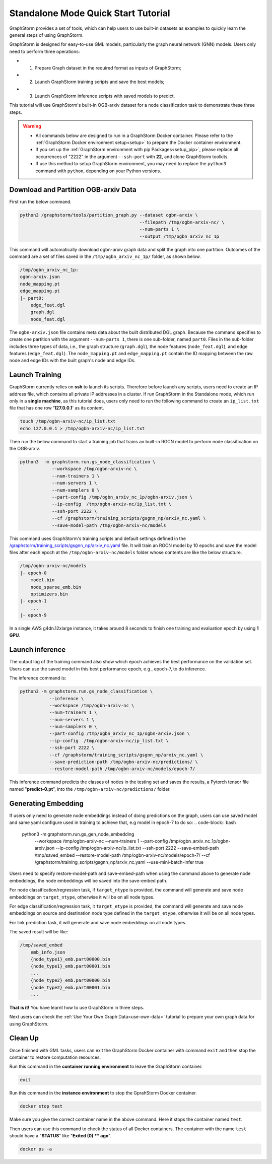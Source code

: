 .. _quick-start-standalone:

Standalone Mode Quick Start Tutorial
=======================================
GraphStorm provides a set of tools, which can help users to use built-in datasets as examples to quickly learn the general steps of using GraphStorm.

GraphStorm is designed for easy-to-use GML models, particularly the graph neural network (GNN) models. Users only need to perform three operations:

- 1. Prepare Graph dataset in the required format as inputs of GraphStorm;
- 2. Launch GraphStorm training scripts and save the best models;
- 3. Launch GraphStorm inference scripts with saved models to predict.

This tutorial will use GraphStorm's built-in OGB-arxiv dataset for a node classification task to demonstrate these three steps.

.. warning::

    - All commands below are designed to run in a GraphStorm Docker container. Please refer to the :ref:`GraphStorm Docker environment setup<setup>` to prepare the Docker container environment. 

    - If you set up the :ref:`GraphStorm environment with pip Packages<setup_pip>`, please replace all occurrences of "2222" in the argument ``--ssh-port`` with **22**, and clone GraphStorm toolkits.

    - If use this method to setup GraphStorm environment, you may need to replace the ``python3`` command with ``python``, depending on your Python versions.

Download and Partition OGB-arxiv Data
--------------------------------------
First run the below command.

.. code-block:: bash

    python3 /graphstorm/tools/partition_graph.py --dataset ogbn-arxiv \
                                                 --filepath /tmp/ogbn-arxiv-nc/ \
                                                 --num-parts 1 \
                                                 --output /tmp/ogbn_arxiv_nc_1p

This command will automatically download ogbn-arxiv graph data and split the graph into one partition. Outcomes of the command are a set of files saved in the ``/tmp/ogbn_arxiv_nc_1p/`` folder, as shown below.

.. code-block:: bash

    /tmp/ogbn_arxiv_nc_1p:
    ogbn-arxiv.json
    node_mapping.pt
    edge_mapping.pt
    |- part0:
        edge_feat.dgl
        graph.dgl
        node_feat.dgl

The ``ogbn-arxiv.json`` file contains meta data about the built distributed DGL graph. Because the command specifies to create one partition with the argument ``--num-parts 1``, there is one sub-folder, named ``part0``.  Files in the sub-folder includes three types of data, i.e., the graph structure (``graph.dgl``), the node features (``node_feat.dgl``), and edge features (``edge_feat.dgl``). The ``node_mapping.pt`` and ``edge_mapping.pt`` contain the ID mapping between the raw node and edge IDs with the built graph's node and edge IDs.

.. _launch-training:

Launch Training
-----------------
GraphStorm currently relies on **ssh** to launch its scripts. Therefore before launch any scripts, users need to create an IP address file, which contains all private IP addresses in a cluster. If run GraphStorm in the Standalone mode, which run only in a **single machine**, as this tutorial does, users only need to run the following command to create an ``ip_list.txt`` file that has one row '**127.0.0.1**' as its content.

.. code-block:: bash

    touch /tmp/ogbn-arxiv-nc/ip_list.txt
    echo 127.0.0.1 > /tmp/ogbn-arxiv-nc/ip_list.txt

Then run the below command to start a training job that trains an built-in RGCN model to perform node classification on the OGB-arxiv.

.. code-block:: bash

    python3  -m graphstorm.run.gs_node_classification \
                --workspace /tmp/ogbn-arxiv-nc \
                --num-trainers 1 \
                --num-servers 1 \
                --num-samplers 0 \
                --part-config /tmp/ogbn_arxiv_nc_1p/ogbn-arxiv.json \
                --ip-config  /tmp/ogbn-arxiv-nc/ip_list.txt \
                --ssh-port 2222 \
                --cf /graphstorm/training_scripts/gsgnn_np/arxiv_nc.yaml \
                --save-model-path /tmp/ogbn-arxiv-nc/models

This command uses GraphStorm's training scripts and default settings defined in the `/graphstorm/training_scripts/gsgnn_np/arxiv_nc.yaml <https://github.com/awslabs/graphstorm/blob/main/training_scripts/gsgnn_np/arxiv_nc.yaml>`_ file. It will train an RGCN model by 10 epochs and save the model files after each epoch at the ``/tmp/ogbn-arxiv-nc/models`` folder whose contents are like the below structure.

.. code-block:: bash
    
    /tmp/ogbn-arxiv-nc/models
    |- epoch-0
        model.bin
        node_sparse_emb.bin
        optimizers.bin
    |- epoch-1
        ...
    |- epoch-9

In a single AWS g4dn.12xlarge instance, it takes around 8 seconds to finish one training and evaluation epoch by using **1 GPU**.

Launch inference
----------------
The output log of the training command also show which epoch achieves the best performance on the validation set. Users can use the saved model in this best performance epoch, e.g., epoch-7, to do inference.

The inference command is:

.. code-block:: bash

    python3 -m graphstorm.run.gs_node_classification \
               --inference \
               --workspace /tmp/ogbn-arxiv-nc \
               --num-trainers 1 \
               --num-servers 1 \
               --num-samplers 0 \
               --part-config /tmp/ogbn_arxiv_nc_1p/ogbn-arxiv.json \
               --ip-config  /tmp/ogbn-arxiv-nc/ip_list.txt \
               --ssh-port 2222 \
               --cf /graphstorm/training_scripts/gsgnn_np/arxiv_nc.yaml \
               --save-prediction-path /tmp/ogbn-arxiv-nc/predictions/ \
               --restore-model-path /tmp/ogbn-arxiv-nc/models/epoch-7/

This inference command predicts the classes of nodes in the testing set and saves the results, a Pytorch tensor file named "**predict-0.pt**", into the ``/tmp/ogbn-arxiv-nc/predictions/`` folder.

Generating Embedding
------------------------
If users only need to generate node embeddings instead of doing predictions on the graph, users can use saved model and same yaml configure used in training to achieve that, e.g model in epoch-7 to do so:
.. code-block:: bash

    python3 -m graphstorm.run.gs_gen_node_embedding \
               --workspace /tmp/ogbn-arxiv-nc \
               --num-trainers 1 \
               --part-config /tmp/ogbn_arxiv_nc_1p/ogbn-arxiv.json \
               --ip-config /tmp/ogbn-arxiv-nc/ip_list.txt \
               --ssh-port 2222 \
               --save-embed-path /tmp/saved_embed \
               --restore-model-path /tmp/ogbn-arxiv-nc/models/epoch-7/ \
               --cf /graphstorm/training_scripts/gsgnn_np/arxiv_nc.yaml \
               --use-mini-batch-infer true

Users need to specify restore-model-path and save-embed-path when using the command above to generate node embeddings, the node embeddings will be saved into the save-embed path.

For node classification/regression task, if ``target_ntype`` is provided, the command will generate and save node embeddings on ``target_ntype``, otherwise it will be on all node types.

For edge classification/regression task, it ``target_etype`` is provided, the command will generate and save node embeddings on source and destination node type defined in the ``target_etype``, otherwise it will be on all node types.

For link prediction task, it will generate and save node embeddings on all node types.

The saved result will be like:

.. code-block:: bash

    /tmp/saved_embed
        emb_info.json
        {node_type1}_emb.part00000.bin
        {node_type1}_emb.part00001.bin
        ...
        {node_type2}_emb.part00000.bin
        {node_type2}_emb.part00001.bin
        ...

**That is it!** You have learnt how to use GraphStorm in three steps. 

Next users can check the :ref:`Use Your Own Graph Data<use-own-data>` tutorial to prepare your own graph data for using GraphStorm.

Clean Up
----------
Once finished with GML tasks, users can exit the GraphStorm Docker container with command ``exit`` and then stop the container to restore computation resources.

Run this command in the **container running environment** to leave the GraphStorm container.

.. code-block:: bash

    exit

Run this command in the **instance environment** to stop the GprahStorm Docker container.

.. code-block:: bash

    docker stop test

Make sure you give the correct container name in the above command. Here it stops the container named ``test``.

Then users can use this command to check the status of all Docker containers. The container with the name ``test`` should have a "**STATUS**" like "**Exited (0) ** ago**".

.. code-block::

    docker ps -a
